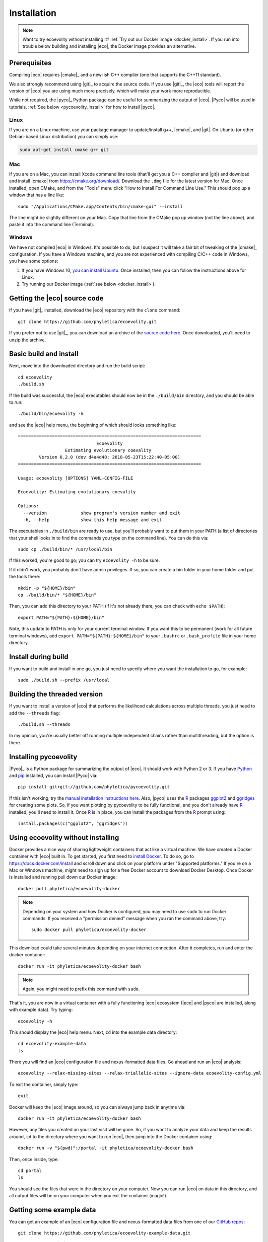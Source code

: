 .. _installation:

############
Installation
############

..  .. contents::
        :local:
        :depth: 2

.. note::

    Want to try ecoevolity without installing it?
    :ref:`Try out our Docker image <docker_install>`.
    If you run into trouble below building and installing |eco|, the Docker
    image provides an alternative.


.. _prerequisites:

*************
Prerequisites
*************

Compiling |eco| requires |cmake|_ and a new-ish C++ compiler (one that
supports the C++11 standard).

We also strongly recommend using |git|_ to acquire the source code.
If you use |git|_, the |eco| tools will report the version of
|eco| you are using much more precisely, which will make your
work more reproducible.

While not required, the |pyco|_ Python package can be useful for summarizing
the output of |eco|.
|Pyco| will be used in tutorials.
:ref:`See below <pycoevolity_install>`
for how to install |pyco|.

Linux
=====

If you are on a Linux machine, use your package manager to update/install g++,
|cmake|, and |git|.
On Ubuntu (or other Debian-based Linux distribution) you can simply use:

.. code-block:: console

    sudo apt-get install cmake g++ git

Mac
===

If you are on a Mac, you can install Xcode command line tools (that'll get you
a C++ compiler and |git|) and download and install |cmake| from
https://cmake.org/download/.
Download the ``.dmg`` file for the latest version for Mac.
Once installed, open CMake, and from the "Tools" menu click 
"How to Install For Command Line Use." This should pop up a window that has a
line like::

    sudo "/Applications/CMake.app/Contents/bin/cmake-gui" --install

The line might be slightly different on your Mac.
Copy that line from the CMake pop up window (not the line above), and
paste it into the command line (Terminal).

Windows
=======

We have not compiled |eco| in Windows.
It's possible to do, but I suspect it will take a fair bit of tweaking of the
|cmake|_ configuration.
If you have a Windows machine, and you are not experienced with compiling C/C++ code
in Windows, you have some options:

#.  If you have Windows 10,
    `you can install Ubuntu <https://tutorials.ubuntu.com/tutorial/tutorial-ubuntu-on-windows#0>`_.
    Once installed, then you can follow the instructions above for Linux.

#.  Try running our Docker image
    (:ref:`see below <docker_install>`).


*****************************
Getting the |eco| source code
*****************************

If you have |git|_ installed, download the |eco| repository with the ``clone``
command::

    git clone https://github.com/phyletica/ecoevolity.git

If you prefer not to use |git|_, you can download an archive of the 
`source code here <https://github.com/phyletica/ecoevolity/archive/master.zip>`_.
Once downloaded, you'll need to unzip the archive.


***********************
Basic build and install 
***********************

Next, move into the downloaded directory and run the build script::

    cd ecoevolity
    ./build.sh

If the build was successful, the |eco| executables should now be in the
``./build/bin`` directory, and you should be able to run::

    ./build/bin/ecoevolity -h

and see the |eco| help menu, the beginning of which should looks something
like::

    ======================================================================
                                  Ecoevolity
                      Estimating evolutionary coevality
            Version 0.2.0 (dev d4a4d48: 2018-05-23T15:22:40-05:00)
    ======================================================================
    
    Usage: ecoevolity [OPTIONS] YAML-CONFIG-FILE
    
    Ecoevolity: Estimating evolutionary coevality
    
    Options:
      --version             show program's version number and exit
      -h, --help            show this help message and exit

The executables in ``./build/bin`` are ready to use, but you'll probably want
to put them in your PATH (a list of directories that your shell looks in to
find the commands you type on the command line). You can do this via::

    sudo cp ./build/bin/* /usr/local/bin

If this worked, you're good to go; you can try ``ecoevolity -h`` to be sure.

If it didn't work, you probably don't have admin privileges.
If so, you can create a bin folder in your home folder and put the tools
there::

    mkdir -p "${HOME}/bin"
    cp ./build/bin/* "${HOME}/bin"

Then, you can add this directory to your PATH (if it's not already there; you
can check with ``echo $PATH``)::

    export PATH="${PATH}:${HOME}/bin"

Note, this update to PATH is only for your current terminal window.  If you
want this to be permanent (work for all future terminal windows), add ``export
PATH="${PATH}:${HOME}/bin"`` to your ``.bashrc`` or ``.bash_profile`` file in
your home directory.


********************
Install during build
********************

If you want to build and install in one go, you just need to specify where you
want the installation to go, for example::

    sudo ./build.sh --prefix /usr/local


*****************************
Building the threaded version
*****************************

If you want to install a version of |eco| that performs the likelihood
calculations across multiple threads, you just need to add the ``--threads``
flag::

    ./build.sh --threads

In my opinion, you're usually better off running multiple independent chains
rather than multithreading, but the option is there.


.. _pycoevolity_install:

**********************
Installing pycoevolity
**********************

|Pyco|_ is a Python package for summarizing the output of |eco|.
It should work with Python 2 or 3.
If you have
`Python <https://www.python.org/>`_
and 
`pip <https://pypi.org/project/pip/>`_
installed, you can install |Pyco| via::

    pip install git+git://github.com/phyletica/pycoevolity.git

If this isn't working, try the
`manual installation instructions here <https://github.com/phyletica/pycoevolity>`_.
Also, |pyco| uses the
`R <https://www.r-project.org/>`_
packages
`ggplot2 <http://ggplot2.tidyverse.org/>`_
and
`ggridges <https://github.com/clauswilke/ggridges>`_
for creating some plots.
So, if you want plotting by pycoevolity to be fully functional,
and you don't already have
`R <https://www.r-project.org/>`_
installed, you'll need to install it.
Once
`R <https://www.r-project.org/>`_
is in place, you can install the packages from the
`R <https://www.r-project.org/>`_
prompt using:::

    install.packages(c("ggplot2", "ggridges"))


.. _docker_install:

***********************************
Using ecoevolity without installing
***********************************

Docker provides a nice way of sharing lightweight containers that act like a
virtual machine.
We have created a Docker container with |eco| built in.
To get started, you first need to 
`install Docker <https://docs.docker.com/install/>`_.
To do so, go to `<https://docs.docker.com/install>`_ and scroll down and click on
your platform under "Supported platforms."
If you're on a Mac or Windows machine, might need to sign up for a free Docker
account to download Docker Desktop.
Once Docker is installed and running pull down our Docker image::

    docker pull phyletica/ecoevolity-docker

.. note::

    Depending on your system and how Docker is configured, you may need to use
    ``sudo`` to run Docker commands. If you received a "permission denied"
    message when you ran the command above, try::
    
        sudo docker pull phyletica/ecoevolity-docker

This download could take several minutes depending on your internet connection.
After it completes, run and enter the docker container::

    docker run -it phyletica/ecoevolity-docker bash

.. note::

    Again, you might need to prefix this command with ``sudo``.

That's it, you are now in a virtual container with 
a fully functioning |eco| ecosystem
(|eco| and |pyco| are installed, along with example data).
Try typing::

    ecoevolity -h

This should display the |eco| help menu.
Next, ``cd`` into the example data directory::

    cd ecoevolity-example-data
    ls

There you will find an |eco| configuration file and nexus-formatted data files.
Go ahead and run an |eco| analysis::

    ecoevolity --relax-missing-sites --relax-triallelic-sites --ignore-data ecoevolity-config.yml

To exit the container, simply type::

    exit

Docker will keep the |eco| image around, so you can always jump
back in anytime via::

    docker run -it phyletica/ecoevolity-docker bash

However, any files you created on your last visit will be gone.
So, if you want to analyze *your* data and keep the results around, ``cd``
to the directory where you want to run |eco|, then jump into
the Docker container using::

    docker run -v "$(pwd)":/portal -it phyletica/ecoevolity-docker bash

Then, once inside, type::

    cd portal
    ls

You should see the files that were in the directory on *your* computer.
Now you can run |eco| on data in this directory, and all output files will be
on your computer when you exit the container (magic!).


*************************
Getting some example data
*************************

You can get an example of an |eco| configuration file and nexus-formatted
data files from one of our 
`GitHub repos <https://github.com/phyletica/ecoevolity-example-data>`_::

    git clone https://github.com/phyletica/ecoevolity-example-data.git

If you prefer not to use |git|_, you can download an archive of the 
`example data here <https://github.com/phyletica/ecoevolity-example-data/archive/master.zip>`_.

.. note::

    If you are using the
    :ref:`Docker image <docker_install>`,
    the example data are included in the container.
    But, for the tutorials, it will be helpful to follow the instructions above
    to get a copy on your computer, outside of the container.
